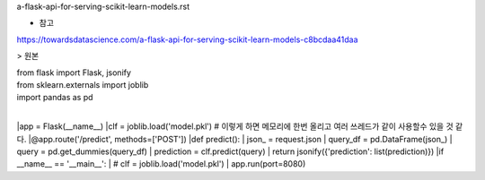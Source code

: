 a-flask-api-for-serving-scikit-learn-models.rst

* 참고
https://towardsdatascience.com/a-flask-api-for-serving-scikit-learn-models-c8bcdaa41daa



> 원본


| from flask import Flask, jsonify
| from sklearn.externals import joblib
| import pandas as pd
|
|app = Flask(__name__)
|clf = joblib.load('model.pkl') # 이렇게 하면 메모리에 한번 올리고 여러 쓰레드가 같이 사용할수 있을 것 같다. 
|@app.route('/predict', methods=['POST'])
|def predict():
|     json_ = request.json
|     query_df = pd.DataFrame(json_)
|     query = pd.get_dummies(query_df)
|     prediction = clf.predict(query)
|     return jsonify({'prediction': list(prediction)})
|if __name__ == '__main__':
|     # clf = joblib.load('model.pkl')
|     app.run(port=8080)
  
     
  

